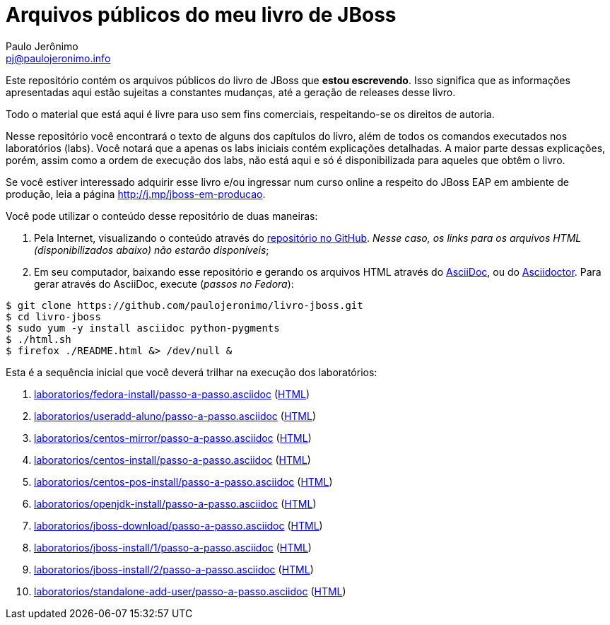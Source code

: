 = Arquivos públicos do meu livro de JBoss =
:author: Paulo Jerônimo
:email: pj@paulojeronimo.info
:numbered:

Este repositório contém os arquivos públicos do livro de JBoss que *estou escrevendo*. Isso significa que as informações apresentadas aqui estão sujeitas a constantes mudanças, até a geração de releases desse livro.

Todo o material que está aqui é livre para uso sem fins comerciais, respeitando-se os direitos de autoria.

Nesse repositório você encontrará o texto de alguns dos capítulos do livro, além de todos os comandos executados nos laboratórios (labs). Você notará que a apenas os labs iniciais contém explicações detalhadas. A maior parte dessas explicações, porém, assim como a ordem de execução dos labs, não está aqui e só é disponibilizada para aqueles que obtêm o livro.

Se você estiver interessado adquirir esse livro e/ou ingressar num curso online a respeito do JBoss EAP em ambiente de produção, leia a página http://j.mp/jboss-em-producao.

Você pode utilizar o conteúdo desse repositório de duas maneiras:

. Pela Internet, visualizando o conteúdo através do http://github.com/paulojeronimo/livro-jboss[repositório no GitHub]. _Nesse caso, os links para os arquivos HTML (disponibilizados abaixo) não estarão disponíveis_;
. Em seu computador, baixando esse repositório e gerando os arquivos HTML através do http://www.methods.co.nz/asciidoc/[AsciiDoc], ou do http://asciidoctor.org[Asciidoctor]. Para gerar através do AsciiDoc, execute (_passos no Fedora_):
[source,bash]
----
$ git clone https://github.com/paulojeronimo/livro-jboss.git
$ cd livro-jboss
$ sudo yum -y install asciidoc python-pygments
$ ./html.sh
$ firefox ./README.html &> /dev/null &
----

Esta é a sequência inicial que você deverá trilhar na execução dos laboratórios:

. link:laboratorios/fedora-install/passo-a-passo.asciidoc[] (link:laboratorios/fedora-install/passo-a-passo.html[HTML])
. link:laboratorios/useradd-aluno/passo-a-passo.asciidoc[] (link:laboratorios/useradd-aluno/passo-a-passo.html[HTML])
. link:laboratorios/centos-mirror/passo-a-passo.asciidoc[] (link:laboratorios/centos-mirror/passo-a-passo.html[HTML])
. link:laboratorios/centos-install/passo-a-passo.asciidoc[] (link:laboratorios/centos-install/passo-a-passo.html[HTML])
. link:laboratorios/centos-pos-install/passo-a-passo.asciidoc[] (link:laboratorios/centos-pos-install/passo-a-passo.html[HTML])
. link:laboratorios/openjdk-install/passo-a-passo.asciidoc[] (link:laboratorios/openjdk-install/passo-a-passo.html[HTML])
. link:laboratorios/jboss-download/passo-a-passo.asciidoc[] (link:laboratorios/jboss-download/passo-a-passo.html[HTML])
. link:laboratorios/jboss-install/1/passo-a-passo.asciidoc[] (link:laboratorios/jboss-install/1/passo-a-passo.html[HTML])
. link:laboratorios/jboss-install/2/passo-a-passo.asciidoc[] (link:laboratorios/jboss-install/2/passo-a-passo.html[HTML])
. link:laboratorios/standalone-add-user/passo-a-passo.asciidoc[] (link:laboratorios/standalone-add-user/passo-a-passo.html[HTML])
